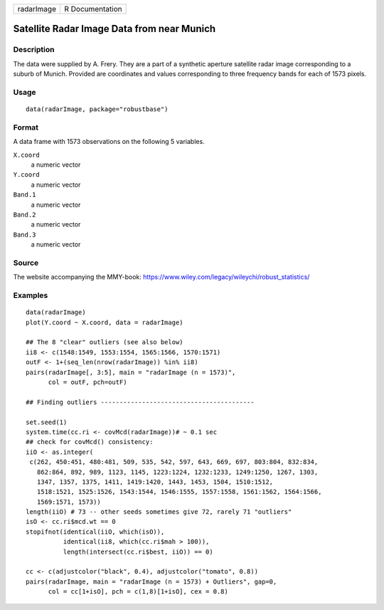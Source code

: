 ========== ===============
radarImage R Documentation
========== ===============

Satellite Radar Image Data from near Munich
-------------------------------------------

Description
~~~~~~~~~~~

The data were supplied by A. Frery. They are a part of a synthetic
aperture satellite radar image corresponding to a suburb of Munich.
Provided are coordinates and values corresponding to three frequency
bands for each of 1573 pixels.

Usage
~~~~~

::

   data(radarImage, package="robustbase")

Format
~~~~~~

A data frame with 1573 observations on the following 5 variables.

``X.coord``
   a numeric vector

``Y.coord``
   a numeric vector

``Band.1``
   a numeric vector

``Band.2``
   a numeric vector

``Band.3``
   a numeric vector

Source
~~~~~~

The website accompanying the MMY-book:
https://www.wiley.com/legacy/wileychi/robust_statistics/

Examples
~~~~~~~~

::

   data(radarImage)
   plot(Y.coord ~ X.coord, data = radarImage)

   ## The 8 "clear" outliers (see also below)
   ii8 <- c(1548:1549, 1553:1554, 1565:1566, 1570:1571)
   outF <- 1+(seq_len(nrow(radarImage)) %in% ii8)
   pairs(radarImage[, 3:5], main = "radarImage (n = 1573)",
         col = outF, pch=outF)

   ## Finding outliers -----------------------------------------

   set.seed(1)
   system.time(cc.ri <- covMcd(radarImage))# ~ 0.1 sec
   ## check for covMcd() consistency:
   iiO <- as.integer(
    c(262, 450:451, 480:481, 509, 535, 542, 597, 643, 669, 697, 803:804, 832:834,
      862:864, 892, 989, 1123, 1145, 1223:1224, 1232:1233, 1249:1250, 1267, 1303,
      1347, 1357, 1375, 1411, 1419:1420, 1443, 1453, 1504, 1510:1512,
      1518:1521, 1525:1526, 1543:1544, 1546:1555, 1557:1558, 1561:1562, 1564:1566,
      1569:1571, 1573))
   length(iiO) # 73 -- other seeds sometimes give 72, rarely 71 "outliers"
   isO <- cc.ri$mcd.wt == 0
   stopifnot(identical(iiO, which(isO)),
             identical(ii8, which(cc.ri$mah > 100)),
             length(intersect(cc.ri$best, iiO)) == 0)

   cc <- c(adjustcolor("black", 0.4), adjustcolor("tomato", 0.8))
   pairs(radarImage, main = "radarImage (n = 1573) + Outliers", gap=0,
         col = cc[1+isO], pch = c(1,8)[1+isO], cex = 0.8)
